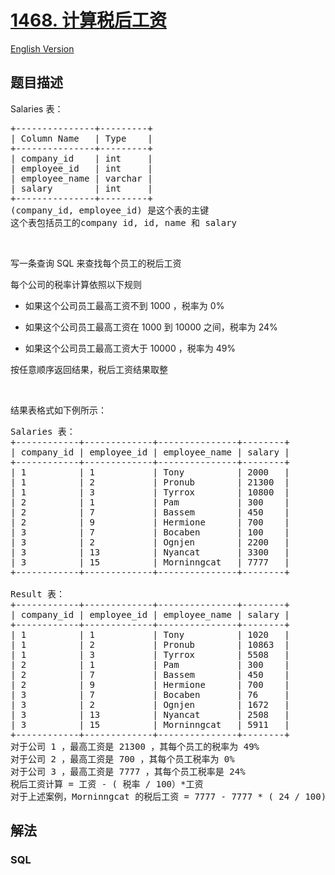 * [[https://leetcode-cn.com/problems/calculate-salaries][1468.
计算税后工资]]
  :PROPERTIES:
  :CUSTOM_ID: 计算税后工资
  :END:
[[./solution/1400-1499/1468.Calculate Salaries/README_EN.org][English
Version]]

** 题目描述
   :PROPERTIES:
   :CUSTOM_ID: 题目描述
   :END:

#+begin_html
  <!-- 这里写题目描述 -->
#+end_html

#+begin_html
  <p>
#+end_html

Salaries 表：

#+begin_html
  </p>
#+end_html

#+begin_html
  <pre>
  +---------------+---------+
  | Column Name   | Type    |
  +---------------+---------+
  | company_id    | int     |
  | employee_id   | int     |
  | employee_name | varchar |
  | salary        | int     |
  +---------------+---------+
  (company_id, employee_id) 是这个表的主键
  这个表包括员工的company id, id, name 和 salary 
  </pre>
#+end_html

#+begin_html
  <p>
#+end_html

 

#+begin_html
  </p>
#+end_html

#+begin_html
  <p>
#+end_html

写一条查询 SQL 来查找每个员工的税后工资

#+begin_html
  </p>
#+end_html

#+begin_html
  <p>
#+end_html

每个公司的税率计算依照以下规则

#+begin_html
  </p>
#+end_html

#+begin_html
  <ul>
#+end_html

#+begin_html
  <li>
#+end_html

如果这个公司员工最高工资不到 1000 ，税率为 0%

#+begin_html
  </li>
#+end_html

#+begin_html
  <li>
#+end_html

如果这个公司员工最高工资在 1000 到 10000 之间，税率为 24%

#+begin_html
  </li>
#+end_html

#+begin_html
  <li>
#+end_html

如果这个公司员工最高工资大于 10000 ，税率为 49%

#+begin_html
  </li>
#+end_html

#+begin_html
  </ul>
#+end_html

#+begin_html
  <p>
#+end_html

按任意顺序返回结果，税后工资结果取整

#+begin_html
  </p>
#+end_html

#+begin_html
  <p>
#+end_html

 

#+begin_html
  </p>
#+end_html

#+begin_html
  <p>
#+end_html

结果表格式如下例所示：

#+begin_html
  </p>
#+end_html

#+begin_html
  <pre>
  Salaries 表：
  +------------+-------------+---------------+--------+
  | company_id | employee_id | employee_name | salary |
  +------------+-------------+---------------+--------+
  | 1          | 1           | Tony          | 2000   |
  | 1          | 2           | Pronub        | 21300  |
  | 1          | 3           | Tyrrox        | 10800  |
  | 2          | 1           | Pam           | 300    |
  | 2          | 7           | Bassem        | 450    |
  | 2          | 9           | Hermione      | 700    |
  | 3          | 7           | Bocaben       | 100    |
  | 3          | 2           | Ognjen        | 2200   |
  | 3          | 13          | Nyancat       | 3300   |
  | 3          | 15          | Morninngcat   | 7777   |
  +------------+-------------+---------------+--------+

  Result 表：
  +------------+-------------+---------------+--------+
  | company_id | employee_id | employee_name | salary |
  +------------+-------------+---------------+--------+
  | 1          | 1           | Tony          | 1020   |
  | 1          | 2           | Pronub        | 10863  |
  | 1          | 3           | Tyrrox        | 5508   |
  | 2          | 1           | Pam           | 300    |
  | 2          | 7           | Bassem        | 450    |
  | 2          | 9           | Hermione      | 700    |
  | 3          | 7           | Bocaben       | 76     |
  | 3          | 2           | Ognjen        | 1672   |
  | 3          | 13          | Nyancat       | 2508   |
  | 3          | 15          | Morninngcat   | 5911   |
  +------------+-------------+---------------+--------+
  对于公司 1 ，最高工资是 21300 ，其每个员工的税率为 49%
  对于公司 2 ，最高工资是 700 ，其每个员工税率为 0%
  对于公司 3 ，最高工资是 7777 ，其每个员工税率是 24%
  税后工资计算 = 工资 - ( 税率 / 100）*工资
  对于上述案例，Morninngcat 的税后工资 = 7777 - 7777 * ( 24 / 100) = 7777 - 1866.48 = 5910.52 ，取整为 5911
  </pre>
#+end_html

** 解法
   :PROPERTIES:
   :CUSTOM_ID: 解法
   :END:

#+begin_html
  <!-- 这里可写通用的实现逻辑 -->
#+end_html

#+begin_html
  <!-- tabs:start -->
#+end_html

*** *SQL*
    :PROPERTIES:
    :CUSTOM_ID: sql
    :END:
#+begin_src sql
#+end_src

#+begin_html
  <!-- tabs:end -->
#+end_html
